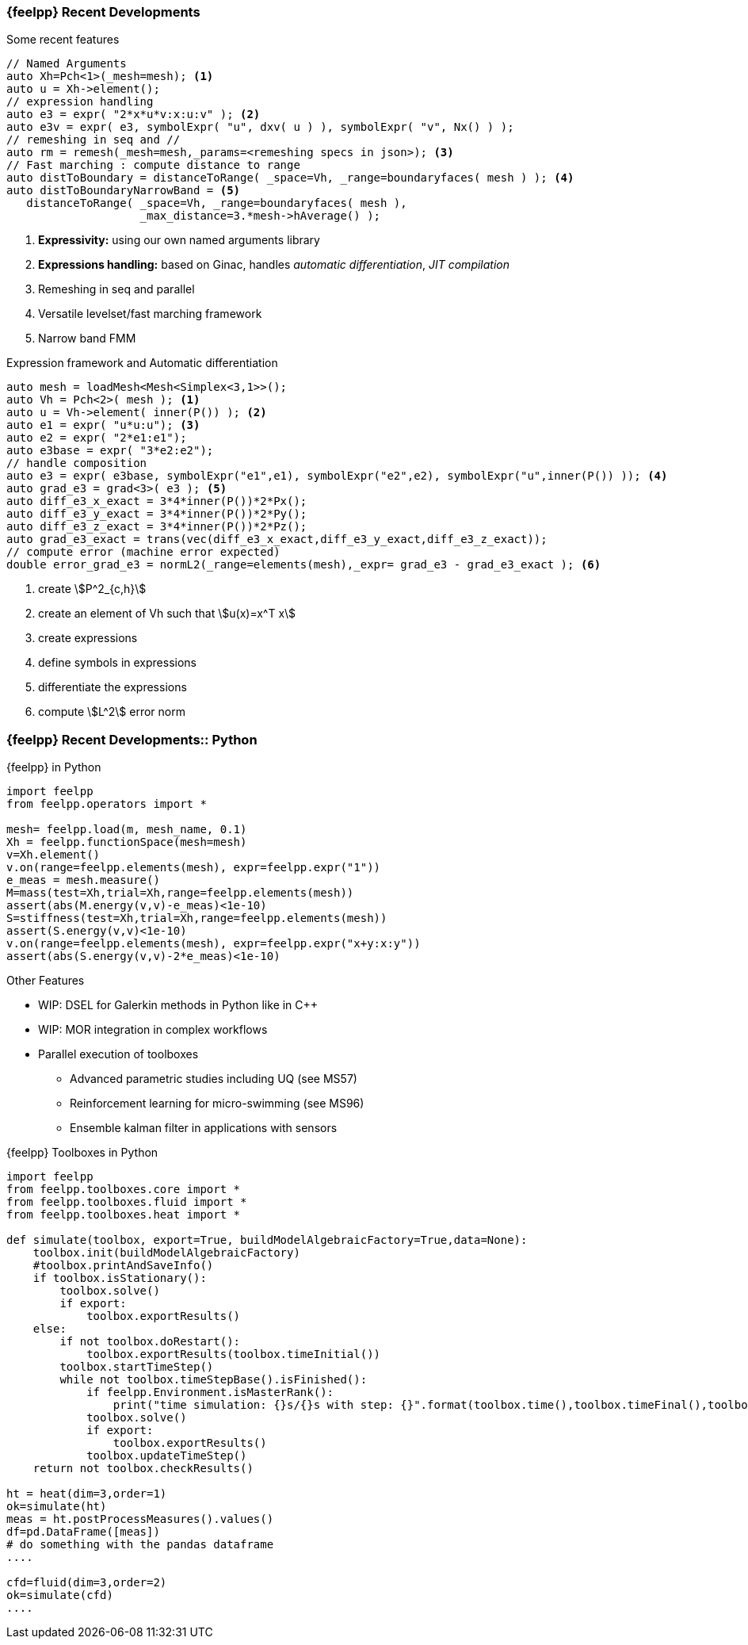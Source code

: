 [.lightbg,background-image="Figures/feelpp/Gallery-feelpp-600x600.jpg",background-opacity="0.7"]
=== {feelpp} Recent Developments

.Some recent features
[.col2.xx-small]
--
[source.small,cpp]
----
// Named Arguments
auto Xh=Pch<1>(_mesh=mesh); <1>
auto u = Xh->element();
// expression handling
auto e3 = expr( "2*x*u*v:x:u:v" ); <2>
auto e3v = expr( e3, symbolExpr( "u", dxv( u ) ), symbolExpr( "v", Nx() ) );
// remeshing in seq and //
auto rm = remesh(_mesh=mesh,_params=<remeshing specs in json>); <3>
// Fast marching : compute distance to range
auto distToBoundary = distanceToRange( _space=Vh, _range=boundaryfaces( mesh ) ); <4>
auto distToBoundaryNarrowBand = <5>
   distanceToRange( _space=Vh, _range=boundaryfaces( mesh ), 
                    _max_distance=3.*mesh->hAverage() );
----
<1> *Expressivity:* using our own named arguments library 
<2> *Expressions handling:* based on Ginac, handles _automatic differentiation_, _JIT compilation_
<3> Remeshing in seq and parallel
<4> Versatile levelset/fast marching framework
<5> Narrow band FMM
--
[.cols.xx-small]
--
.Expression framework and Automatic differentiation
[source,cpp]
----
auto mesh = loadMesh<Mesh<Simplex<3,1>>();
auto Vh = Pch<2>( mesh ); <1>
auto u = Vh->element( inner(P()) ); <2>
auto e1 = expr( "u*u:u"); <3>
auto e2 = expr( "2*e1:e1");
auto e3base = expr( "3*e2:e2");
// handle composition
auto e3 = expr( e3base, symbolExpr("e1",e1), symbolExpr("e2",e2), symbolExpr("u",inner(P()) )); <4>
auto grad_e3 = grad<3>( e3 ); <5>
auto diff_e3_x_exact = 3*4*inner(P())*2*Px();
auto diff_e3_y_exact = 3*4*inner(P())*2*Py();
auto diff_e3_z_exact = 3*4*inner(P())*2*Pz();
auto grad_e3_exact = trans(vec(diff_e3_x_exact,diff_e3_y_exact,diff_e3_z_exact));
// compute error (machine error expected)
double error_grad_e3 = normL2(_range=elements(mesh),_expr= grad_e3 - grad_e3_exact ); <6>
----
<1> create stem:[P^2_{c,h}] 
<2> create an element of Vh such that stem:[u(x)=x^T x]
<3> create expressions 
<4> define symbols in expressions 
<5> differentiate the expressions
<6> compute stem:[L^2] error norm
--

[.lightbg,background-image="Figures/feelpp/Gallery-feelpp-600x600.jpg",background-opacity="0.7"]
=== {feelpp} Recent Developments:: Python

[.col2.xx-small]
--
.{feelpp} in Python
[source,python]
----
import feelpp
from feelpp.operators import *

mesh= feelpp.load(m, mesh_name, 0.1)
Xh = feelpp.functionSpace(mesh=mesh)
v=Xh.element()
v.on(range=feelpp.elements(mesh), expr=feelpp.expr("1"))
e_meas = mesh.measure()
M=mass(test=Xh,trial=Xh,range=feelpp.elements(mesh)) 
assert(abs(M.energy(v,v)-e_meas)<1e-10)
S=stiffness(test=Xh,trial=Xh,range=feelpp.elements(mesh))
assert(S.energy(v,v)<1e-10)
v.on(range=feelpp.elements(mesh), expr=feelpp.expr("x+y:x:y"))
assert(abs(S.energy(v,v)-2*e_meas)<1e-10)
----

.Other Features
* WIP: DSEL for Galerkin methods in Python like in {cpp}
* WIP: MOR integration in complex workflows
* Parallel execution of toolboxes
** Advanced parametric studies including UQ (see MS57)
** Reinforcement learning for micro-swimming (see MS96)
** Ensemble kalman filter in applications with sensors
--

.{feelpp} Toolboxes in Python
[source.col2.x70-small,python]
----
import feelpp
from feelpp.toolboxes.core import *
from feelpp.toolboxes.fluid import *
from feelpp.toolboxes.heat import *

def simulate(toolbox, export=True, buildModelAlgebraicFactory=True,data=None):
    toolbox.init(buildModelAlgebraicFactory)
    #toolbox.printAndSaveInfo()
    if toolbox.isStationary():
        toolbox.solve()
        if export:
            toolbox.exportResults()
    else:
        if not toolbox.doRestart():
            toolbox.exportResults(toolbox.timeInitial())
        toolbox.startTimeStep()
        while not toolbox.timeStepBase().isFinished():
            if feelpp.Environment.isMasterRank():
                print("time simulation: {}s/{}s with step: {}".format(toolbox.time(),toolbox.timeFinal(),toolbox.timeStep()))
            toolbox.solve()
            if export:
                toolbox.exportResults()
            toolbox.updateTimeStep()
    return not toolbox.checkResults()

ht = heat(dim=3,order=1)
ok=simulate(ht)
meas = ht.postProcessMeasures().values()
df=pd.DataFrame([meas])
# do something with the pandas dataframe
....

cfd=fluid(dim=3,order=2)
ok=simulate(cfd)
....
----